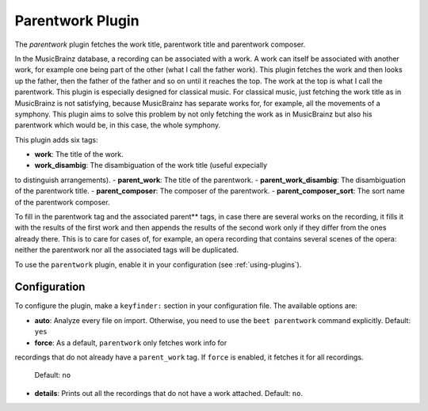 Parentwork Plugin
=================

The `parentwork` plugin fetches the work title, parentwork title and 
parentwork composer. 

In the MusicBrainz database, a recording can be associated with a work. A 
work can itself be associated with another work, for example one being part 
of the other (what I call the father work). This plugin fetches the work and 
then looks up the father, then the father of the father and so on until it 
reaches the top. The work at the top is what I call the parentwork. This 
plugin is especially designed for classical music. For classical music, just 
fetching the work title as in MusicBrainz is not satisfying, because 
MusicBrainz has separate works for, for example, all the movements of a 
symphony. This plugin aims to solve this problem by not only fetching the 
work as in MusicBrainz but also his parentwork which would be, in this case, 
the whole symphony. 

This plugin adds six tags: 

- **work**: The title of the work. 
- **work_disambig**: The disambiguation of the work title (useful expecially 
to distinguish arrangements). 
- **parent_work**: The title of the parentwork.  
- **parent_work_disambig**: The disambiguation of the parentwork title. 
- **parent_composer**: The composer of the parentwork. 
- **parent_composer_sort**: The sort name of the parentwork composer. 

To fill in the parentwork tag and the associated parent** tags, in case there 
are several works on the recording, it fills it with the results of the first 
work and then appends the results of the second work only if they differ from 
the ones already there. This is to care for cases of, for example, an opera 
recording that contains several scenes of the opera: neither the parentwork 
nor all the associated tags will be duplicated. 

To use the ``parentwork`` plugin, enable it in your configuration (see
:ref:`using-plugins`).

Configuration
-------------

To configure the plugin, make a ``keyfinder:`` section in your
configuration file. The available options are:

- **auto**: Analyze every file on
  import. Otherwise, you need to use the ``beet parentwork`` command
  explicitly.
  Default: ``yes``
- **force**: As a default, ``parentwork`` only fetches work info for 
recordings that do not already have a ``parent_work`` tag. If ``force`` 
is enabled, it fetches it for all recordings. 
  Default: ``no``
- **details**: Prints out all the recordings that do not have a work attached.
  Default: ``no``.


